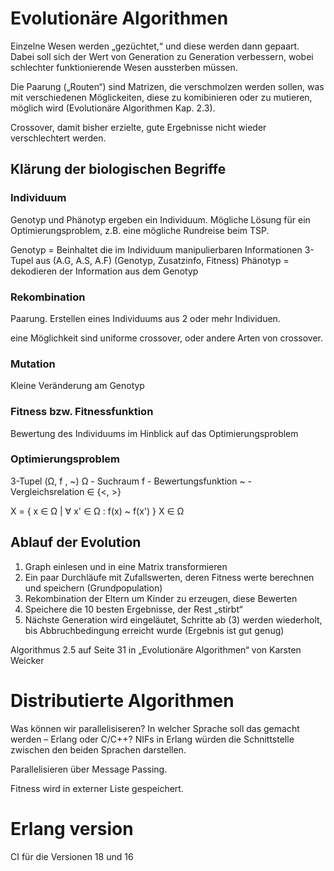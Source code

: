 * Evolutionäre Algorithmen
Einzelne Wesen werden „gezüchtet,“ und diese werden dann gepaart.
Dabei soll sich der Wert von Generation zu Generation verbessern,
wobei schlechter funktionierende Wesen aussterben müssen.

Die Paarung („Routen“) sind Matrizen, die verschmolzen werden sollen,
was mit verschiedenen Möglickeiten, diese zu komibinieren oder zu
mutieren, möglich wird (Evolutionäre Algorithmen Kap. 2.3).

Crossover, damit bisher erzielte, gute Ergebnisse nicht wieder
verschlechtert werden.

** Klärung der biologischen Begriffe

*** Individuum
Genotyp und Phänotyp ergeben ein Individuum. Mögliche Lösung für ein
Optimierungsproblem, z.B. eine mögliche Rundreise beim TSP.

Genotyp = Beinhaltet die im Individuum manipulierbaren Informationen
3-Tupel aus (A.G, A.S, A.F) (Genotyp, Zusatzinfo, Fitness)
Phänotyp = dekodieren der Information aus dem Genotyp

*** Rekombination
Paarung. Erstellen eines Individuums aus 2 oder mehr Individuen.

eine Möglichkeit sind uniforme crossover, oder andere Arten von
crossover.

*** Mutation
Kleine Veränderung am Genotyp

*** Fitness bzw. Fitnessfunktion
Bewertung des Individuums im Hinblick auf das Optimierungsproblem

*** Optimierungsproblem
3-Tupel (Ω, f , ~)
Ω - Suchraum
f - Bewertungsfunktion
~ - Vergleichsrelation ∈ {<, >}

X = { x ∈ Ω | ∀ x' ∈ Ω : f(x) ~ f(x') }
X ∈ Ω

** Ablauf der Evolution

1. Graph einlesen und in eine Matrix transformieren
2. Ein paar Durchläufe mit Zufallswerten, deren Fitness werte
   berechnen und speichern (Grundpopulation)
3. Rekombination der Eltern um Kinder zu erzeugen, diese Bewerten
4. Speichere die 10 besten Ergebnisse, der Rest „stirbt“
5. Nächste Generation wird eingeläutet, Schritte ab (3) werden
   wiederholt, bis Abbruchbedingung erreicht wurde (Ergebnis ist gut
   genug)

Algorithmus 2.5 auf Seite 31 in „Evolutionäre Algorithmen“ von Karsten Weicker

* Distributierte Algorithmen
Was können wir parallelisiseren?  In welcher Sprache soll das gemacht
werden – Erlang oder C/C++? NIFs in Erlang würden die Schnittstelle
zwischen den beiden Sprachen darstellen.

Parallelisieren über Message Passing.

Fitness wird in externer Liste gespeichert.

* Erlang version
CI für die Versionen 18 und 16
